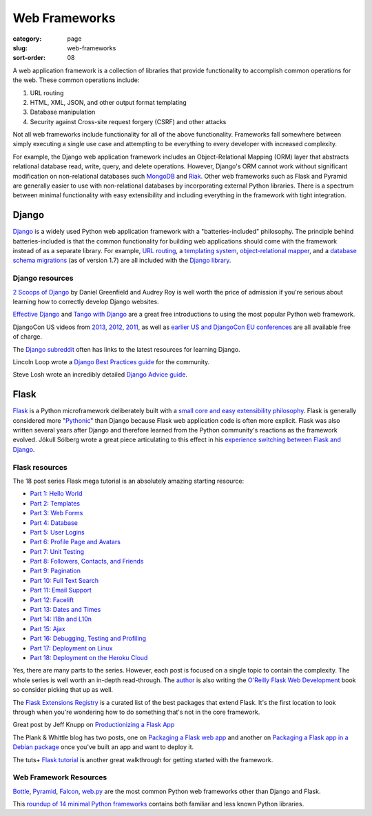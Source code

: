 ==============
Web Frameworks
==============

:category: page
:slug: web-frameworks
:sort-order: 08

A web application framework is a collection of libraries that 
provide functionality to accomplish common operations for the web. These
common operations include:

1. URL routing
2. HTML, XML, JSON, and other output format templating
3. Database manipulation
4. Security against Cross-site request forgery (CSRF) and other attacks

Not all web frameworks include functionality for all of the above 
functionality. Frameworks fall somewhere between simply executing a 
single use case and attempting to be everything to every developer with
increased complexity. 

For example, the Django web application framework includes an 
Object-Relational Mapping (ORM) layer that abstracts relational database 
read, write, query, and delete operations. However, Django's ORM
cannot work without significant modification on non-relational databases such 
`MongoDB <http://www.mongodb.org/>`_ and `Riak <http://docs.basho.com/>`_.
Other web frameworks such as Flask and Pyramid are generally easier to
use with non-relational databases by incorporating external Python libraries.
There is a spectrum between minimal functionality with easy extensibility and
including everything in the framework with tight integration.

------
Django
------
`Django <http://www.djangoproject.com/>`_ is a widely used Python web 
application framework with a "batteries-included" philosophy. The principle
behind batteries-included is that the common functionality for building
web applications should come with the framework instead of as a separate
library. For example, 
`URL routing <https://docs.djangoproject.com/en/dev/topics/http/urls/>`_, a 
`templating system <https://docs.djangoproject.com/en/dev/topics/templates/>`_,
`object-relational mapper <https://docs.djangoproject.com/en/dev/topics/db/>`_,
and a `database schema migrations <https://docs.djangoproject.com/en/dev/topics/migrations/>`_ 
(as of version 1.7) are all included with the `Django library <https://pypi.python.org/pypi/Django/1.6.2>`_.


Django resources
================
`2 Scoops of Django <http://twoscoopspress.com/products/two-scoops-of-django-1-6>`_ 
by Daniel Greenfield and Audrey Roy is well worth the price of admission if
you're serious about learning how to correctly develop Django websites.


`Effective Django <http://effectivedjango.com/>`_ and 
`Tango with Django <http://www.tangowithdjango.com/book/>`_ are a great free
introductions to using the most popular Python web framework.

DjangoCon US videos from 
`2013 <http://www.youtube.com/user/TheOpenBastion/videos>`_, 
`2012 <http://pyvideo.org/category/23/djangocon-2012>`_, 
`2011 <http://pyvideo.org/category/3/djangocon-2011>`_, as well as  
`earlier US and DjangoCon EU conferences <http://pyvideo.org/category>`_ are
all available free of charge.

The `Django subreddit <http://www.reddit.com/r/django>`_ often has links to
the latest resources for learning Django.

Lincoln Loop wrote a 
`Django Best Practices guide <http://lincolnloop.com/django-best-practices/>`_
for the community.

Steve Losh wrote an incredibly detailed `Django Advice guide <http://stevelosh.com/blog/2011/06/django-advice/>`_.


-----
Flask
-----
`Flask <http://flask.pocoo.org/>`_ is a Python microframework deliberately 
built with a 
`small core and easy extensibility philosophy <http://flask.pocoo.org/docs/design/>`_. 
Flask is generally considered more 
"`Pythonic <http://stackoverflow.com/questions/58968/what-defines-pythonian-or-pythonic>`_" than Django because Flask web application code is often more
explicit. Flask was also written several years after Django and therefore
learned from the Python community's reactions as the framework evolved.
Jökull Sólberg wrote a great piece articulating to this effect in his 
`experience switching between Flask and Django <http://jokull.calepin.co/my-flask-to-django-experience.html>`_.


Flask resources
===============
The 18 post series Flask mega tutorial is an absolutely amazing starting 
resource: 

* `Part 1: Hello World <http://blog.miguelgrinberg.com/post/the-flask-mega-tutorial-part-i-hello-world>`_

* `Part 2: Templates <http://blog.miguelgrinberg.com/post/the-flask-mega-tutorial-part-ii-templates>`_

* `Part 3: Web Forms <http://blog.miguelgrinberg.com/post/the-flask-mega-tutorial-part-iii-web-forms>`_

* `Part 4: Database <http://blog.miguelgrinberg.com/post/the-flask-mega-tutorial-part-iv-database>`_

* `Part 5: User Logins <http://blog.miguelgrinberg.com/post/the-flask-mega-tutorial-part-v-user-logins>`_

* `Part 6: Profile Page and Avatars <http://blog.miguelgrinberg.com/post/the-flask-mega-tutorial-part-vi-profile-page-and-avatars>`_

* `Part 7: Unit Testing <http://blog.miguelgrinberg.com/post/the-flask-mega-tutorial-part-vii-unit-testing>`_

* `Part 8: Followers, Contacts, and Friends <http://blog.miguelgrinberg.com/post/the-flask-mega-tutorial-part-viii-followers-contacts-and-friends>`_

* `Part 9: Pagination <http://blog.miguelgrinberg.com/post/the-flask-mega-tutorial-part-ix-pagination>`_

* `Part 10: Full Text Search <http://blog.miguelgrinberg.com/post/the-flask-mega-tutorial-part-x-full-text-search>`_

* `Part 11: Email Support <http://blog.miguelgrinberg.com/post/the-flask-mega-tutorial-part-xi-email-support>`_

* `Part 12: Facelift <http://blog.miguelgrinberg.com/post/the-flask-mega-tutorial-part-xii-facelift>`_

* `Part 13: Dates and Times <http://blog.miguelgrinberg.com/post/the-flask-mega-tutorial-part-xiii-dates-and-times>`_

* `Part 14: I18n and L10n <http://blog.miguelgrinberg.com/post/the-flask-mega-tutorial-part-xiv-i18n-and-l10n>`_

* `Part 15: Ajax <http://blog.miguelgrinberg.com/post/the-flask-mega-tutorial-part-xv-ajax>`_

* `Part 16: Debugging, Testing and Profiling <http://blog.miguelgrinberg.com/post/the-flask-mega-tutorial-part-xvi-debugging-testing-and-profiling>`_

* `Part 17: Deployment on Linux <http://blog.miguelgrinberg.com/post/the-flask-mega-tutorial-part-xvii-deployment-on-linux-even-on-the-raspberry-pi>`_

* `Part 18: Deployment on the Heroku Cloud <http://blog.miguelgrinberg.com/post/the-flask-mega-tutorial-part-xviii-deployment-on-the-heroku-cloud>`_

Yes, there are many parts to the series. However, each post is focused on
a single topic to contain the complexity. The whole series is well 
worth an in-depth read-through. The 
`author <https://twitter.com/miguelgrinberg>`_ is also writing the 
`O'Reilly Flask Web Development <http://shop.oreilly.com/product/0636920031116.do>`_
book so consider picking that up as well.

The `Flask Extensions Registry <http://flask.pocoo.org/extensions/>`_ is a
curated list of the best packages that extend Flask. It's the first location
to look through when you're wondering how to do something that's not in the
core framework.

Great post by Jeff Knupp on `Productionizing a Flask App <http://www.jeffknupp.com/blog/2014/01/29/productionizing-a-flask-application/>`_

The Plank & Whittle blog has two posts, one on `Packaging a Flask web app <http://www.plankandwhittle.com/packaging-a-flask-web-app/>`_ 
and another on `Packaging a Flask app in a Debian package <http://www.plankandwhittle.com/packaging-a-flask-app-in-a-debian-package/>`_
once you've built an app and want to deploy it.

The tuts+ `Flask tutorial <http://code.tutsplus.com/tutorials/an-introduction-to-pythons-flask-framework--net-28822>`_ 
is another great walkthrough for getting started with the framework.


Web Framework Resources
=======================
`Bottle <http://bottlepy.org/docs/dev/>`_,
`Pyramid <http://www.pylonsproject.org/>`_, 
`Falcon <http://falconframework.org/>`_,
`web.py <http://webpy.org/>`_ are the most common Python web frameworks other
than Django and Flask.

This `roundup of 14 minimal Python frameworks <http://codecondo.com/14-minimal-web-frameworks-for-python/>`_
contains both familiar and less known Python libraries.

